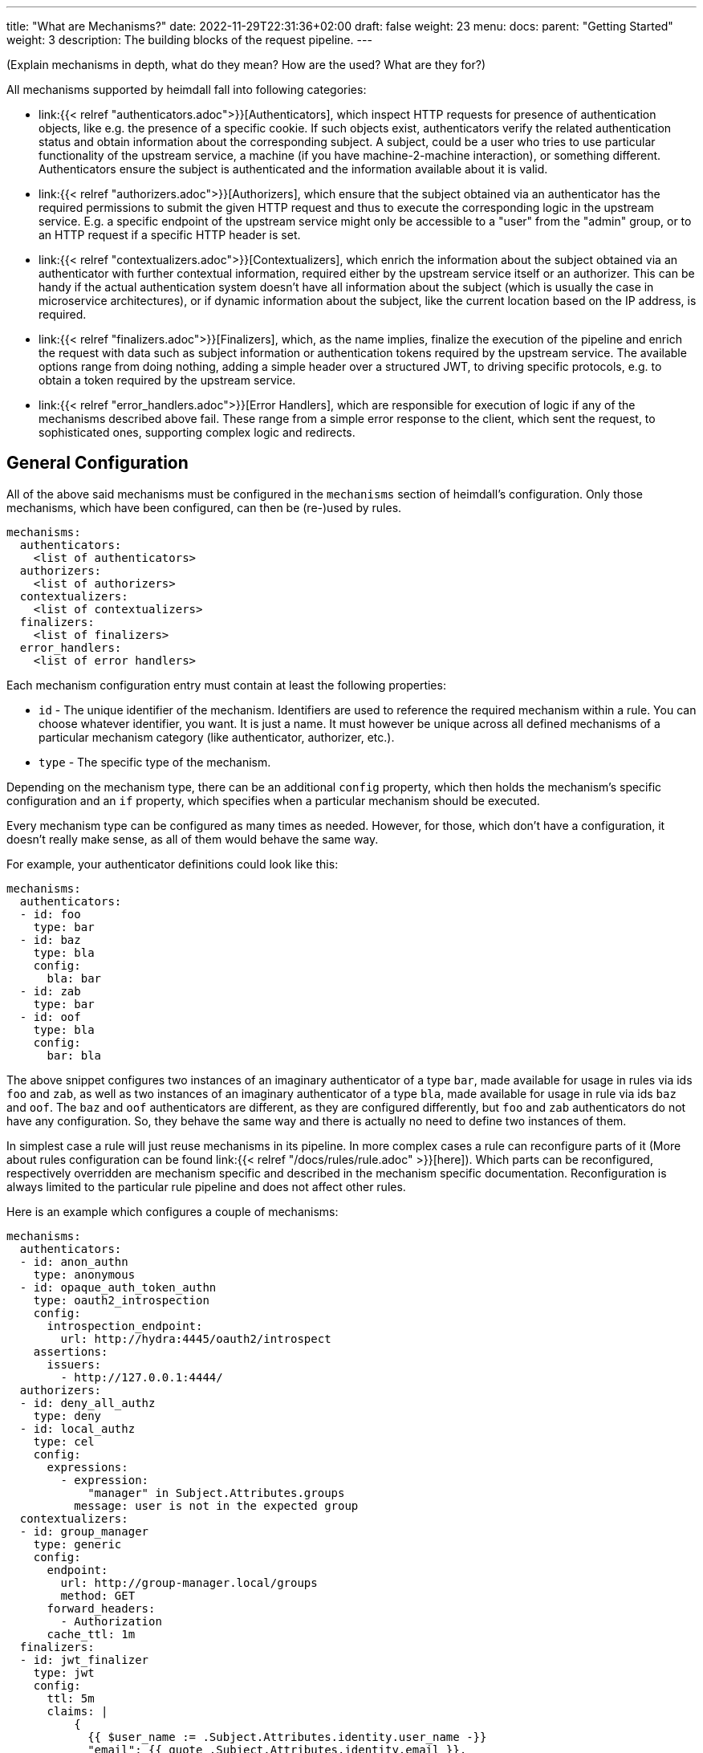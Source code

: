 ---
title: "What are Mechanisms?"
date: 2022-11-29T22:31:36+02:00
draft: false
weight: 23
menu:
  docs:
    parent: "Getting Started"
    weight: 3
description: The building blocks of the request pipeline.
---

(Explain mechanisms in depth, what do they mean? How are the used? What are they for?)

All mechanisms supported by heimdall fall into following categories:

* link:{{< relref "authenticators.adoc">}}[Authenticators], which inspect HTTP requests for presence of authentication objects, like e.g. the presence of a specific cookie. If such objects exist, authenticators verify the related authentication status and obtain information about the corresponding subject. A subject, could be a user who tries to use particular functionality of the upstream service, a machine (if you have machine-2-machine interaction), or something different. Authenticators ensure the subject is authenticated and the information available about it is valid.
* link:{{< relref "authorizers.adoc">}}[Authorizers], which ensure that the subject obtained via an authenticator has the required permissions to submit the given HTTP request and thus to execute the corresponding logic in the upstream service. E.g. a specific endpoint of the upstream service might only be accessible to a "user" from the "admin" group, or to an HTTP request if a specific HTTP header is set.
* link:{{< relref "contextualizers.adoc">}}[Contextualizers], which enrich the information about the subject obtained via an authenticator with further contextual information, required either by the upstream service itself or an authorizer. This can be handy if the actual authentication system doesn't have all information about the subject (which is usually the case in microservice architectures), or if dynamic information about the subject, like the current location based on the IP address, is required.
* link:{{< relref "finalizers.adoc">}}[Finalizers], which, as the name implies, finalize the execution of the pipeline and enrich the request with data such as subject information or authentication tokens required by the upstream service. The available options range from doing nothing, adding a simple header over a structured JWT, to driving specific protocols, e.g. to obtain a token required by the upstream service.
* link:{{< relref "error_handlers.adoc">}}[Error Handlers], which are responsible for execution of logic if any of the mechanisms described above fail. These range from a simple error response to the client, which sent the request, to sophisticated ones, supporting complex logic and redirects.

== General Configuration

All of the above said mechanisms must be configured in the `mechanisms` section of heimdall's configuration. Only those mechanisms, which have been configured, can then be (re-)used by rules.

[source, yaml]
----
mechanisms:
  authenticators:
    <list of authenticators>
  authorizers:
    <list of authorizers>
  contextualizers:
    <list of contextualizers>
  finalizers:
    <list of finalizers>
  error_handlers:
    <list of error handlers>
----

Each mechanism configuration entry must contain at least the following properties:

* `id` - The unique identifier of the mechanism. Identifiers are used to reference the required mechanism within a rule. You can choose whatever identifier, you want. It is just a name. It must however be unique across all defined mechanisms of a particular mechanism category (like authenticator, authorizer, etc.).
* `type` - The specific type of the mechanism.

Depending on the mechanism type, there can be an additional `config` property, which then holds the mechanism's specific configuration and an `if` property, which specifies when a particular mechanism should be executed.

Every mechanism type can be configured as many times as needed. However, for those, which don't have a configuration, it doesn't really make sense, as all of them would behave the same way.

For example, your authenticator definitions could look like this:

[source, yaml]
----
mechanisms:
  authenticators:
  - id: foo
    type: bar
  - id: baz
    type: bla
    config:
      bla: bar
  - id: zab
    type: bar
  - id: oof
    type: bla
    config:
      bar: bla
----

The above snippet configures two instances of an imaginary authenticator of a type `bar`, made available for usage in rules via ids `foo` and `zab`, as well as two instances of an imaginary authenticator of a type `bla`, made available for usage in rule via ids `baz` and `oof`. The `baz` and `oof` authenticators are different, as they are configured differently, but `foo` and `zab` authenticators do not have any configuration. So, they behave the same way and there is actually no need to define two instances of them.

In simplest case a rule will just reuse mechanisms in its pipeline. In more complex cases a rule can reconfigure parts of it (More about rules configuration can be found link:{{< relref "/docs/rules/rule.adoc" >}}[here]). Which parts can be reconfigured, respectively overridden are mechanism specific and described in the mechanism specific documentation. Reconfiguration is always limited to the particular rule pipeline and does not affect other rules.

Here is an example which configures a couple of mechanisms:

[source, yaml]
----
mechanisms:
  authenticators:
  - id: anon_authn
    type: anonymous
  - id: opaque_auth_token_authn
    type: oauth2_introspection
    config:
      introspection_endpoint:
        url: http://hydra:4445/oauth2/introspect
    assertions:
      issuers:
        - http://127.0.0.1:4444/
  authorizers:
  - id: deny_all_authz
    type: deny
  - id: local_authz
    type: cel
    config:
      expressions:
        - expression:
            "manager" in Subject.Attributes.groups
          message: user is not in the expected group
  contextualizers:
  - id: group_manager
    type: generic
    config:
      endpoint:
        url: http://group-manager.local/groups
        method: GET
      forward_headers:
        - Authorization
      cache_ttl: 1m
  finalizers:
  - id: jwt_finalizer
    type: jwt
    config:
      ttl: 5m
      claims: |
          {
            {{ $user_name := .Subject.Attributes.identity.user_name -}}
            "email": {{ quote .Subject.Attributes.identity.email }},
            "email_verified": {{ .Subject.Attributes.identity.email_verified }},
            {{ if $user_name -}}
            "name": {{ quote $user_name }}
            {{ else -}}
            "name": {{ quote $email }}
            {{ end -}}
          }
  error_handlers:
  - id: default
    type: default
  - id: authenticate_with_kratos
    if: |
      type(Error) in [authentication_error, authorization_error] &&
      Request.Header("Accept").contains("text/html")
    type: redirect
    config:
      to: http://127.0.0.1:4433/self-service/login/browser?return_to={{ .Request.URL | urlenc }}
----

== Evaluation Objects

Some mechanisms support, respectively require access to different types of objects they work on, e.g. to render a header with specific values, or to check whether some expectations apply. Following objects are available and have the following structure:

=== Subject

This object contains the information about the authenticated subject and has the following attributes:

* *`ID`*: _string_
+
The identifier of the subject. This value is set by the authenticator, which was able to authenticate the subject.

* *`Attributes`*: _map_
+
Contains all attributes, which are known about the subject. The content is initially set by the authenticator, which was able to authenticate the subject. Mechanisms following the authenticator in a rule pipeline can update it, but cannot override any entries.

Each object of this type can be thought as a JSON object. Here some examples:

.Subject created by an Anonymous Authenticator
====
[source, javascript]
----
Subject = {
  ID: "anonymous",
  Attributes: {}
}
----
====

.Possible Subject created by an OAuth2 Authenticator
====
[source, javascript]
----
Subject = {
  ID: "foobar",
  Attributes: {
    "sub": "foobar",
    "exp": "1670600805",
    "jti": "7b91ed8a-0251-4e02-8d51-9792785851e8",
    "iat": "1670600305",
    "iss": "http://testauthserver.local",
    "nbf": "1670600305",
    "extra": {
        "foo": ["bar", "baz"]
    }
  }
}
----
====

=== Request

This object contains information about the request handled by heimdall and has the following attributes and methods:

* *`Method`*: _string_
+
The HTTP method used, like `GET`, `POST`, etc.

* *`URL`*: _URL_
+
The URL of the matched request. This object has the following properties and methods:

** *`Scheme`*: _string_
+
The HTTP scheme part of the url
** *`Host`*: _string_
+
The host part of the url
** *`Path`*: _string_
+
The path part of the url
** *`RawQuery`*: _string_
+
The raw query part of the url.
** *`String()`*: _method_
+
This method returns the URL as valid URL string of a form `scheme:host/path?query`.
** *`Query()`*: _method_
+
The parsed query with each key-value pair being a string to array of strings mapping.

* *`ClientIPAddresses`*: _string array_
+
The list of IP addresses the request passed through with the first entry being the ultimate client of the request. Only available if heimdall is configured to trust the client, sending this information, e.g. in the `X-Forwarded-From` header (see e.g. Decision Service link:{{< relref "/docs/services/decision.adoc#_trusted_proxies" >}}[trusted_proxies] configuration for more details).

* *`Header(name)`*: _method_,
+
This method expects the name of a header as input and returns its value as a `string`. If the header is not present in the HTTP request an empty string (`""`) is returned. If a header appears multiple times in the request, the returned `string` is a comma separated list of all values.
+
NOTE: A single header may be a comma separated list of actual values as well. Best example is the `Accept` header, which might be set to e.g. `text/html,application/xhtml+xml,application/xml;q=0.9,*/*;q=0.8`).

* *`Cookie(name)`*: _method_,
+
This method expects the name of a cookie as input and returns the value of it as `string`. If the cookie is not present in the HTTP request an empty string (`""`) is returned.

* *`Body()`*: _method_,
+
The parsed body with contents depending on the `Content-Type` header. Supported content types are any MIME types with `json` or `yaml` subtype, as well as `application/x-www-form-urlencoded`. If MIME type is unsupported, the method returns a string with the actual body contents.
+
NOTE: The actual request body is parsed only on the first use of this function. All subsequent calls return the cached result.
+
.Example results
====
If the `Content-Type` header is set to `application/json` and the actual request body is a valid JSON object, shown below
[source, json]
----
{ "context": "heimdall" }
----
The call to the `Body()` function will return exactly this representation as a map.
 +

If the `Content-Type` header is set to `application/yaml` and the actual request body is a valid YAML object, shown below
[source, yaml]
----
context: heimdall
----
The call to the `Body()` function will return `{ "context": "heimdall" }` representation as a map.
 +

If the `Content-Type` header is set to `application/x-www-form-urlencoded` and the actual request body is a valid object, shown below
[source, yaml]
----
context=heimdall
----
The call to the `Body()` function will return this representation as a map with each value being a string array. In this particular case as `{ "context": [ "heimdall" ] }`.
====

Here is an example for a request object:

.Example request object
====
[source, javascript]
----
Request = {
  Method: "GET",
  Url: {
    Scheme: "https",
    Host: "localhost",
    Path: "/test",
    RawQuery: "baz=zab&baz=bar&foo=bar"
  },
  ClientIP: ["127.0.0.1", "10.10.10.10"]
}
----
====

=== Payload

This object represents the contents of a payload, like the request body or a response body. The contents depend on the MIME-Type of the payload. For `json`, `yaml` or `x-www-form-urlencoded` encoded payload, the object is transformed to a JSON object. Otherwise, it is just a string.

Here some examples:

.Structured payload
====

The following JSON object is a typical response from OPA.

[source, javascript]
----
Payload = { "result": true }
----
====

.Unstructured payload
====
[source, javascript]
----
Payload = "SomeStringValue"
----
====

=== Error

This object represents an error, which has been raised during the execution of the pipeline and is available in `if` link:{{< relref "#_expressions">}}[CEL expressions] of link:{{< relref "error_handlers.adoc">}}[Error Handlers]. Following properties are available:

* *`Source`*: _string_
+
The ID of the mechanism, which raised the error.

Proper error handling requires attention to the actual _link:{{< relref "/docs/configuration/types.adoc#_errorstate_type" >}}[error type]_ available via `type(Error)`.

=== Values

This object represents a key value map, with both, the key and the value being of string type. Though, the actual values can be templated (see (link:{{< relref "#_templating" >}}[Templating]). The contents and the variables available in templates depend on the configuration of the particular mechanism, respectively the corresponding override in a rule.

Here is an example:

.Example values object
====
[source, javascript]
----
Values = {
  "some-key-1": "value-1",
  "some-key-2": "value-2"
}
----
====

== Templating

Some pipeline mechanisms support templating using https://golang.org/pkg/text/template/[Golang Text Templates]. Templates can act on all objects described above (link:{{< relref "#_subject" >}}[Subject], link:{{< relref "#_request" >}}[Request], link:{{< relref "#_payload" >}}[Payload] and link:{{< relref "#_values" >}}[Values]). Which exactly are supported is mechanism specific.

To ease the usage, all http://masterminds.github.io/sprig/[sprig] functions, except `env` and `expandenv`, as well as the following functions are available:

* `urlenc` - Encodes a given string using url encoding. Is handy if you need to generate request body or query parameters e.g. for communication with further systems.

* `atIndex` - Implements python-like access to arrays and takes as a single argument the index to access the element in the array at. With index being a positive values it works exactly the same way, as with the usage of the build-in index function to access array elements. With negative index value, one can access the array elements from the tail of the array. -1 is the index of the last element, -2 the index of the element before the last one, etc.
+
Example: `{{ atIndex 2 [1,2,3,4,5] }}` evaluates to `3` (behaves the same way as the `index` function) and `{{ atIndex -2 [1,2,3,4,5] }}` evaluates to `4`.

* `splitList` - Splits a given string using a separator (part of the sprig library, but not documented). The result is a string array.
+
Example: `{{ splitList "/" "/foo/bar" }}` evaluates to the `["", "foo", "bar"]` array.


.Rendering a JSON object
====
Imagine, we have a `POST` request for the URL `\http://foobar.baz/zab?foo=bar`, with a header `X-Foo` set to `bar` value, for which heimdall was able to identify a subject, with `ID=foo` and which `Attributes` contain an entry `email: foo@bar`, then you can generate a JSON object with this information with the following template:

[source, gotemplate]
----
{
  "subject_id": {{ quote .Subject.ID }},
  "email": {{ quote .Subject.Attributes.email }},
  "request_url": {{ quote .Request.URL }},
  "foo_value": {{ index .Request.URL.Query.foo 0 | quote }}
  "request_method": {{ quote .Request.Method }},
  "x_foo_value": {{ .Request.Header "X-Foo" | quote }}
}
----

Please note how the access to the `foo` query parameter is done. Since `.Request.URL.Query.foo` returns an array of strings, the first element is taken to render the value for the `foo_value` key.

This will result in the following JSON object:

[source, json]
----
{
    "subject_id": "foo",
    "email": "foo@bar.baz",
    "request_url": "http://foobar.baz/zab?foo=bar",
    "foo_value": "bar",
    "request_method": "POST",
    "x_foo_value": "bar"
}
----
====

.Access the last part of the path
====
Imagine, we have a `POST` request to the URL `\http://foobar.baz/zab/1234`, with `1234` being the identifier of a file, which should be updated with the contents sent in the body of the request, and you would like to control access to the aforesaid object using e.g. OpenFGA. This can be achieved with the following authorizer:

[source, yaml]
----
id: openfga_authorizer
type: remote
config:
  endpoint:
    url: https://openfga/stores/files/check
  payload: |
    {
      "user": "user:{{ .Subject.ID }}",
      "relation": "write",
      "object": "file:{{ splitList "/" .Request.URL.Path | last }}"
    }
  expressions:
  - expression: |
      Payload.allowed == true
----

Please note how the `"object"` is set in the `payload` property above. When the `payload` template is rendered and for the above said request heimdall was able to identify the subject with `ID=foo`, following JSON object will be created:

[source, json]
----
{
  "user": "user:foo",
  "relation": "write",
  "object": "file:1234"
}
----
====

You can find further examples as part of mechanism descriptions, supporting templating.

== Expressions

Expressions can be used to execute authorization logic. As of today only https://github.com/google/cel-spec[CEL] is supported as expression language. All standard, as well as https://pkg.go.dev/github.com/google/cel-go/ext#pkg-functions[extension] functions are available. Which of the link:{{<  relref "#_evaluation_objects" >}}[evaluation objects] are available to the expression depends on the mechanism.

In addition to the build-in, respectively extension methods and functions, as well as the methods available on the evaluation objects, following functions are available as well:

* `split` - this function works on strings and expects a separator as a single argument. The result is a string array.
+
Example: `"/foo/bar/baz".split("/")` returns `["", "foo", "bar", "baz"]`.

* `regexFind` - this function returns the first (left most) match of a regular expression in the given string.
+
Example: `"abcd1234".regexFind("[a-zA-Z][1-9]")` returns `"d1"`.

* `regexFindAll` - this function returns an array of all matches of a regular expression in the given string.
+
Example: `"123456789".regexFindAll("[2,4,6,8]")` returns `["2","4","6","8"]`.

* `at` - this function implements python-like access to arrays and takes as a single argument the index to access the element in the array at. With index being a positive values it works exactly the same way, as with the usage of `[]` to access array elements. With negative index value, one can access the array elements from the tail of the array. -1 is the index of the last element, -2 the index of the element before the last one, etc.
+
Example: `[1,2,3,4,5].at(2)` returns `3` and `[1,2,3,4,5].at(-2)` returns `4`.

* `last` - this function works on arrays and returns the last element of an array or `nil` if the array is empty.
+
Example: `[1,2,3,4,5].last()` returns `5`


Some examples:

.Evaluate Payload object
====

Given the following Payload object

[source, javascript]
----
Payload = { "result": true }
----

a CEL expression to check the `result` attribute is set to `true`, would look as follows:

[source, cel]
----
Payload.result == true
----
====

.Check whether the user is member of the admin group
====
[source, cel]
----
has(Subject.Attributes.groups) &&
   Subject.Attributes.groups.exists(g, g == "admin")
----
====

.Access the last path part of the matched URL
====
[source, cel]
----
Request.URL.Path.split("/").last()
----
====

.Check if an error has been raised by an authenticator with the ID "foo"
====
[source, cel]
----
type(Error) == authentication_error && Error.Source == "foo"
----
====